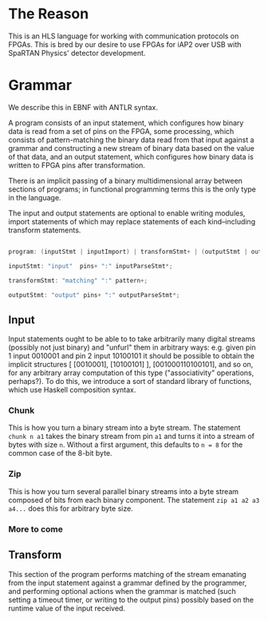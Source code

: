 * The Reason

This is an HLS language for working with communication protocols on FPGAs. This is bred by our desire to use FPGAs for iAP2 over USB with SpaRTAN Physics' detector development.

* Grammar

We describe this in EBNF with ANTLR syntax.

A program consists of an input statement, which configures how binary data is read from a set of pins on the FPGA, some processing, which consists of pattern-matching the binary data read from that input against a grammar and constructing a new stream of binary data based on the value of that data,  and an output statement, which configures how binary data is written to FPGA pins after transformation.

There is an implicit passing of a binary multidimensional array between sections of programs; in functional programming terms this is the only type in the language.

The input and output statements are optional to enable writing modules, import statements of which may replace statements of each kind--including transform statements.

#+begin_src C

  program: (inputStmt | inputImport) | transformStmt+ | (outputStmt | outputImport);

  inputStmt: "input"  pins+ ":" inputParseStmt*;

  transformStmt: "matching" ":" pattern+;

  outputStmt: "output" pins+ ":" outputParseStmt*;

#+end_src

** Input

Input statements ought to be able to to take arbitrarily many digital streams (possibly not just binary) and "unfurl" them in arbitrary ways: e.g. given pin 1 input 0010001 and pin 2 input 10100101 it should be possible to obtain the implicit structures [ [0010001], [10100101] ], [001000110100101], and so on, for any arbitrary array computation of this type ("associativity" operations, perhaps?).
To do this, we introduce a sort of standard library of functions, which use Haskell composition syntax.

*** Chunk

This is how you turn a binary stream into a byte stream. The statement =chunk n a1= takes the binary stream from pin =a1= and turns it into a stream of bytes  with size =n=. Without a first argument, this defaults to =n = 8= for the common case of the 8-bit byte.

*** Zip

This is how you turn several parallel binary streams into a byte stream composed of bits from each binary component. The statement =zip a1 a2 a3 a4...= does this for arbitrary byte size.

*** More to come

** Transform

This section of the program performs matching of the stream emanating from the input statement against a grammar defined by the programmer, and performing optional actions when the grammar is matched (such setting a timeout timer, or writing to the output pins) possibly based on the runtime value of the input received.
